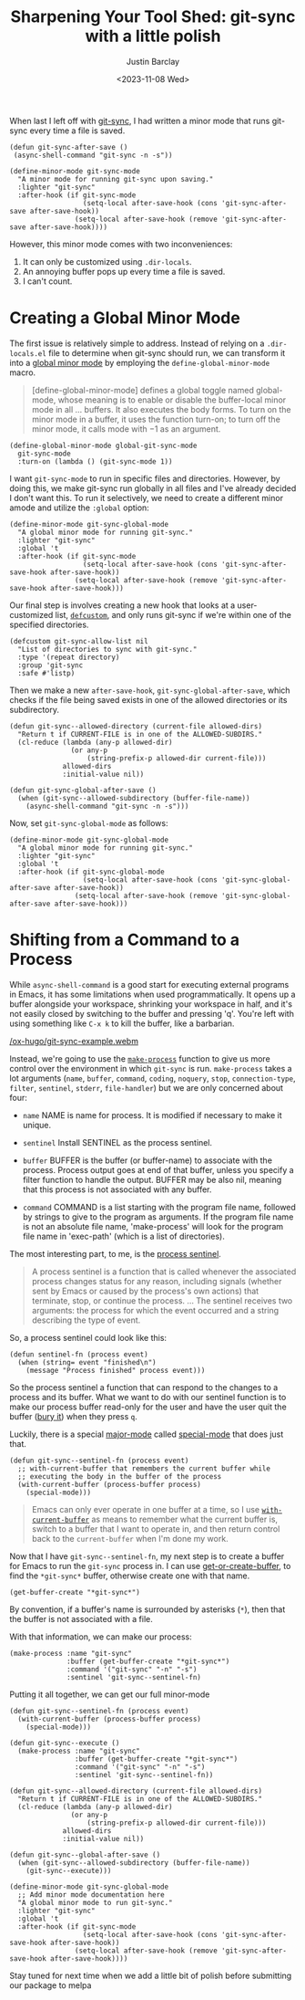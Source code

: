 #+title: Sharpening Your Tool Shed: git-sync with a little polish
#+date: <2023-11-08 Wed>
#+author: Justin Barclay
#+description: Add a bit of polish to git-sync
#+section: ./posts
#+weight: 2001
#+auto_set_lastmod: t
#+tags[]: emacs git minor-mode sharpening-your-toolshed

@@html:<div class="banner-image">@@
#+attr_html: :alt "Two programmers putting a shine their recentlty sharpened toolshed toolshed"
@@html:<img src="/ox-hugo/sharpening-your-toolshed-part-2.webp">@@

@@html:</div>@@

When last I left off with [[./automating-git-sync.org][git-sync]], I had written a minor mode that runs git-sync every time a file is saved.

#+begin_src elisp
  (defun git-sync-after-save ()
   (async-shell-command "git-sync -n -s"))
   
  (define-minor-mode git-sync-mode
    "A minor mode for running git-sync upon saving."
    :lighter "git-sync"
    :after-hook (if git-sync-mode
                    (setq-local after-save-hook (cons 'git-sync-after-save after-save-hook))
                  (setq-local after-save-hook (remove 'git-sync-after-save after-save-hook))))
#+end_src

However, this minor mode comes with two inconveniences:

1. It can only be customized using ~.dir-locals~.
2. An annoying buffer pops up every time a file is saved.
3. I can't count.

* Creating a Global Minor Mode
The first issue is relatively simple to address. Instead of relying on a =.dir-locals.el= file to determine when git-sync should run, we can transform it into a [[https://www.gnu.org/software/emacs/manual/html_node/elisp/Defining-Minor-Modes.html#index-define_002dglobalized_002dminor_002dmode][global minor mode]] by employing the =define-global-minor-mode= macro.

#+begin_quote
[define-global-minor-mode] defines a global toggle named global-mode, whose meaning is to enable or disable the buffer-local minor mode in all ... buffers. It also executes the body forms. To turn on the minor mode in a buffer, it uses the function turn-on; to turn off the minor mode, it calls mode with −1 as an argument. 
#+end_quote

#+begin_src elisp
(define-global-minor-mode global-git-sync-mode
  git-sync-mode
  :turn-on (lambda () (git-sync-mode 1))
#+end_src

I want ~git-sync-mode~ to run in specific files and directories. However, by doing this, we make git-sync run globally in all files and I've already decided I don't want this. To run it selectively, we need to create a different minor amode and utilize the =:global= option:

#+begin_src elisp
(define-minor-mode git-sync-global-mode
  "A global minor mode for running git-sync."
  :lighter "git-sync"
  :global 't
  :after-hook (if git-sync-mode
                  (setq-local after-save-hook (cons 'git-sync-after-save-hook after-save-hook))
                (setq-local after-save-hook (remove 'git-sync-after-save-hook after-save-hook)))
#+end_src

Our final step is involves creating a new hook that looks at a user-customized list, [[https://www.gnu.org/software/emacs/manual/html_node/eintr/defcustom.html][~defcustom~]], and only runs git-sync if we're within one of the specified directories.

#+begin_src elisp
(defcustom git-sync-allow-list nil
  "List of directories to sync with git-sync."
  :type '(repeat directory)
  :group 'git-sync
  :safe #'listp)
#+end_src

Then we make a new ~after-save-hook~, ~git-sync-global-after-save~, which checks if the file being saved exists in one of the allowed directories or its subdirectory.

#+begin_src elisp
  (defun git-sync--allowed-directory (current-file allowed-dirs)
    "Return t if CURRENT-FILE is in one of the ALLOWED-SUBDIRS."
    (cl-reduce (lambda (any-p allowed-dir)
                 (or any-p
                     (string-prefix-p allowed-dir current-file)))
               allowed-dirs
               :initial-value nil))

  (defun git-sync-global-after-save ()
    (when (git-sync--allowed-subdirectory (buffer-file-name))
      (async-shell-command "git-sync -n -s")))
#+end_src

Now, set =git-sync-global-mode= as follows:

#+begin_src elisp
(define-minor-mode git-sync-global-mode
  "A global minor mode for running git-sync."
  :lighter "git-sync"
  :global 't
  :after-hook (if git-sync-global-mode
                  (setq-local after-save-hook (cons 'git-sync-global-after-save after-save-hook))
                (setq-local after-save-hook (remove 'git-sync-global-after-save after-save-hook)))
#+end_src


* Shifting from a Command to a Process
While =async-shell-command= is a good start for executing external programs in Emacs, it has some limitations when used programmatically. It opens up a buffer alongside your workspace, shrinking your workspace in half, and it's not easily closed by switching to the buffer and pressing 'q'. You're left with using something like ~C-x k~ to kill the buffer, like a barbarian.

#+NAME: git-synct running in Emacs
#+attr_html: :max-width 800px :width 100% :type "video/webm" :controls true
[[/ox-hugo/git-sync-example.webm]]

Instead, we're going to use the [[https://www.gnu.org/software/emacs/manual/html_node/elisp/Asynchronous-Processes.html#index-make_002dprocess][=make-process=]] function to give us more control over the environment in which ~git-sync~ is run. =make-process= takes a lot arguments (=name=, =buffer=, =command=, =coding=, =noquery=, =stop=, =connection-type=, =filter=, =sentinel=, =stderr=, =file-handler=) but we are only concerned about four:

  - =name=
    NAME is name for process. It is modified if necessary to make it unique.

  - =sentinel=
    Install SENTINEL as the process sentinel.

  - =buffer=
    BUFFER is the buffer (or buffer-name) to associate with the process. Process output goes at end of that buffer, unless you specify a filter function to handle the output. BUFFER may be also nil, meaning that this process is not associated with any buffer.

  - =command=
     COMMAND is a list starting with the program file name, followed by strings to give to the program as arguments. If the program file name is not an absolute file name, 'make-process' will look for the program file name in 'exec-path' (which is a list of directories).

  The most interesting part, to me, is the [[https://www.gnu.org/software/emacs/manual/html_node/elisp/Sentinels.html][process sentinel]].
#+begin_quote
  A process sentinel is a function that is called whenever the associated process changes status for any reason, including signals (whether sent by Emacs or caused by the process's own actions) that terminate, stop, or continue the process.
  ...
  The sentinel receives two arguments: the process for which the event occurred and a string describing the type of event. 
#+end_quote

So, a process sentinel could look like this:
#+begin_src elisp
  (defun sentinel-fn (process event)
    (when (string= event "finished\n")
      (message "Process finished" process event)))
#+end_src

So the process sentinel a function that can respond to the changes to a process and its buffer. What we want to do with our sentinel function is to make our process buffer read-only for the user and have the user quit the buffer ([[https://www.gnu.org/software/emacs/manual/html_node/elisp/Quitting-Windows.html#index-quit_002drestore_002dwindow][bury it]]) when they press =q=.

Luckily, there is a special [[https://www.gnu.org/software/emacs/manual/html_node/elisp/Major-Modes.html][major-mode]] called [[https://www.gnu.org/software/emacs/manual/html_node/elisp/Basic-Major-Modes.html#index-special_002dmode][special-mode]] that does just that.
#+begin_src elisp
  (defun git-sync--sentinel-fn (process event)
    ;; with-current-buffer that remembers the current buffer while
    ;; executing the body in the buffer of the process
    (with-current-buffer (process-buffer process)
      (special-mode)))
#+end_src

#+begin_quote
 Emacs can only ever operate in one buffer at a time, so I use [[https://www.gnu.org/software/emacs/manual/html_node/elisp/Current-Buffer.html#index-with_002dcurrent_002dbuffer][~with-current-buffer~]] as means to remember what the current buffer is, switch to a buffer that I want to operate in, and then return control back to the ~current-buffer~ when I'm done my work.
#+end_quote

Now that I have =git-sync--sentinel-fn=, my next step is to create a buffer for Emacs to run the =git-sync= process in. I can use [[https://www.gnu.org/software/emacs/manual/html_node/elisp/Creating-Buffers.html#index-get_002dbuffer_002dcreate][get-or-create-buffer]], to find the =*git-sync*= buffer, otherwise create one with that name.

#+begin_src elisp
(get-buffer-create "*git-sync*")
#+end_src

By convention, if a buffer's name is surrounded by asterisks (~*~), then that the buffer is not associated with a file.

With that information, we can make our process:
#+begin_src elisp
  (make-process :name "git-sync"
                :buffer (get-buffer-create "*git-sync*")
                :command '("git-sync" "-n" "-s")
                :sentinel 'git-sync--sentinel-fn)
#+end_src

Putting it all together, we can get our full minor-mode
#+begin_src elisp
  (defun git-sync--sentinel-fn (process event)
    (with-current-buffer (process-buffer process)
      (special-mode))) 

  (defun git-sync--execute ()
    (make-process :name "git-sync"
                  :buffer (get-buffer-create "*git-sync*")
                  :command '("git-sync" "-n" "-s")
                  :sentinel 'git-sync--sentinel-fn))

  (defun git-sync--allowed-directory (current-file allowed-dirs)
    "Return t if CURRENT-FILE is in one of the ALLOWED-SUBDIRS."
    (cl-reduce (lambda (any-p allowed-dir)
                 (or any-p
                     (string-prefix-p allowed-dir current-file)))
               allowed-dirs
               :initial-value nil))

  (defun git-sync--global-after-save ()
    (when (git-sync--allowed-subdirectory (buffer-file-name))
      (git-sync--execute)))

  (define-minor-mode git-sync-global-mode
    ;; Add minor mode documentation here
    "A global minor mode to run git-sync."
    :lighter "git-sync"
    :global 't
    :after-hook (if git-sync-mode
                    (setq-local after-save-hook (cons 'git-sync-after-save-hook after-save-hook))
                  (setq-local after-save-hook (remove 'git-sync-after-save-hook after-save-hook))))
#+end_src

Stay tuned for next time when we add a little bit of polish before submitting our package to melpa
